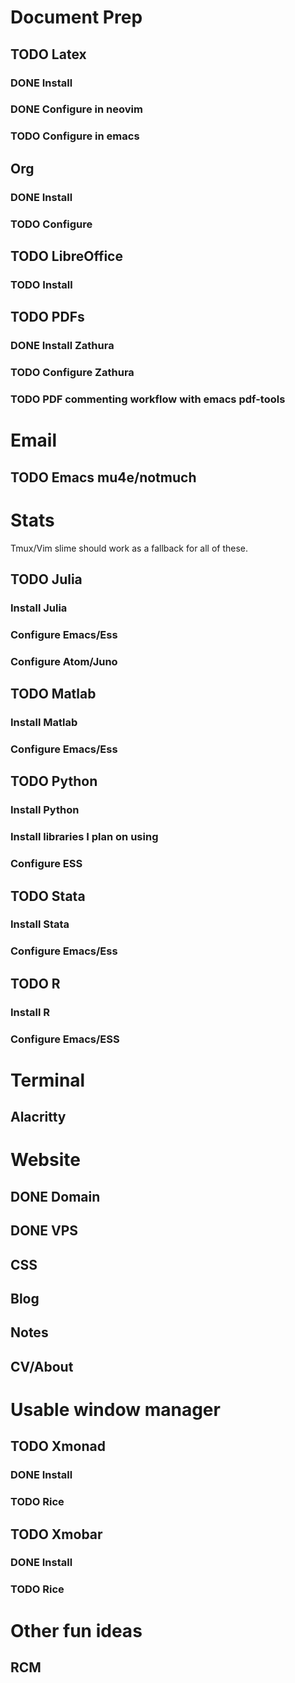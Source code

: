* Document Prep
** TODO Latex
*** DONE Install
    CLOSED: [2020-07-27 Mon 09:32]
*** DONE Configure in neovim
    CLOSED: [2020-07-27 Mon 09:32]
*** TODO Configure in emacs
** Org
*** DONE Install
    CLOSED: [2020-07-27 Mon 09:32]
*** TODO Configure
** TODO LibreOffice
*** TODO Install
** TODO PDFs
*** DONE Install Zathura
    CLOSED: [2020-07-27 Mon 09:42]
*** TODO Configure Zathura
*** TODO PDF commenting workflow with emacs pdf-tools
* Email
** TODO Emacs mu4e/notmuch
* Stats
Tmux/Vim slime should work as a fallback for all of these.
** TODO Julia
*** Install Julia
*** Configure Emacs/Ess
*** Configure Atom/Juno
** TODO Matlab
*** Install Matlab
*** Configure Emacs/Ess
** TODO Python
*** Install Python
*** Install libraries I plan on using
*** Configure ESS
** TODO Stata
*** Install Stata
*** Configure Emacs/Ess
** TODO R
*** Install R
*** Configure Emacs/ESS
* Terminal
** Alacritty
* Website
** DONE Domain
   CLOSED: [2020-07-27 Mon 09:30]
** DONE VPS
   CLOSED: [2020-07-27 Mon 09:30]
** CSS
** Blog
** Notes
** CV/About
* Usable window manager
** TODO Xmonad 
*** DONE Install
    CLOSED: [2020-07-27 Mon 09:31]
*** TODO Rice
** TODO Xmobar
*** DONE Install
    CLOSED: [2020-07-27 Mon 09:31]
*** TODO Rice
* Other fun ideas
** RCM
